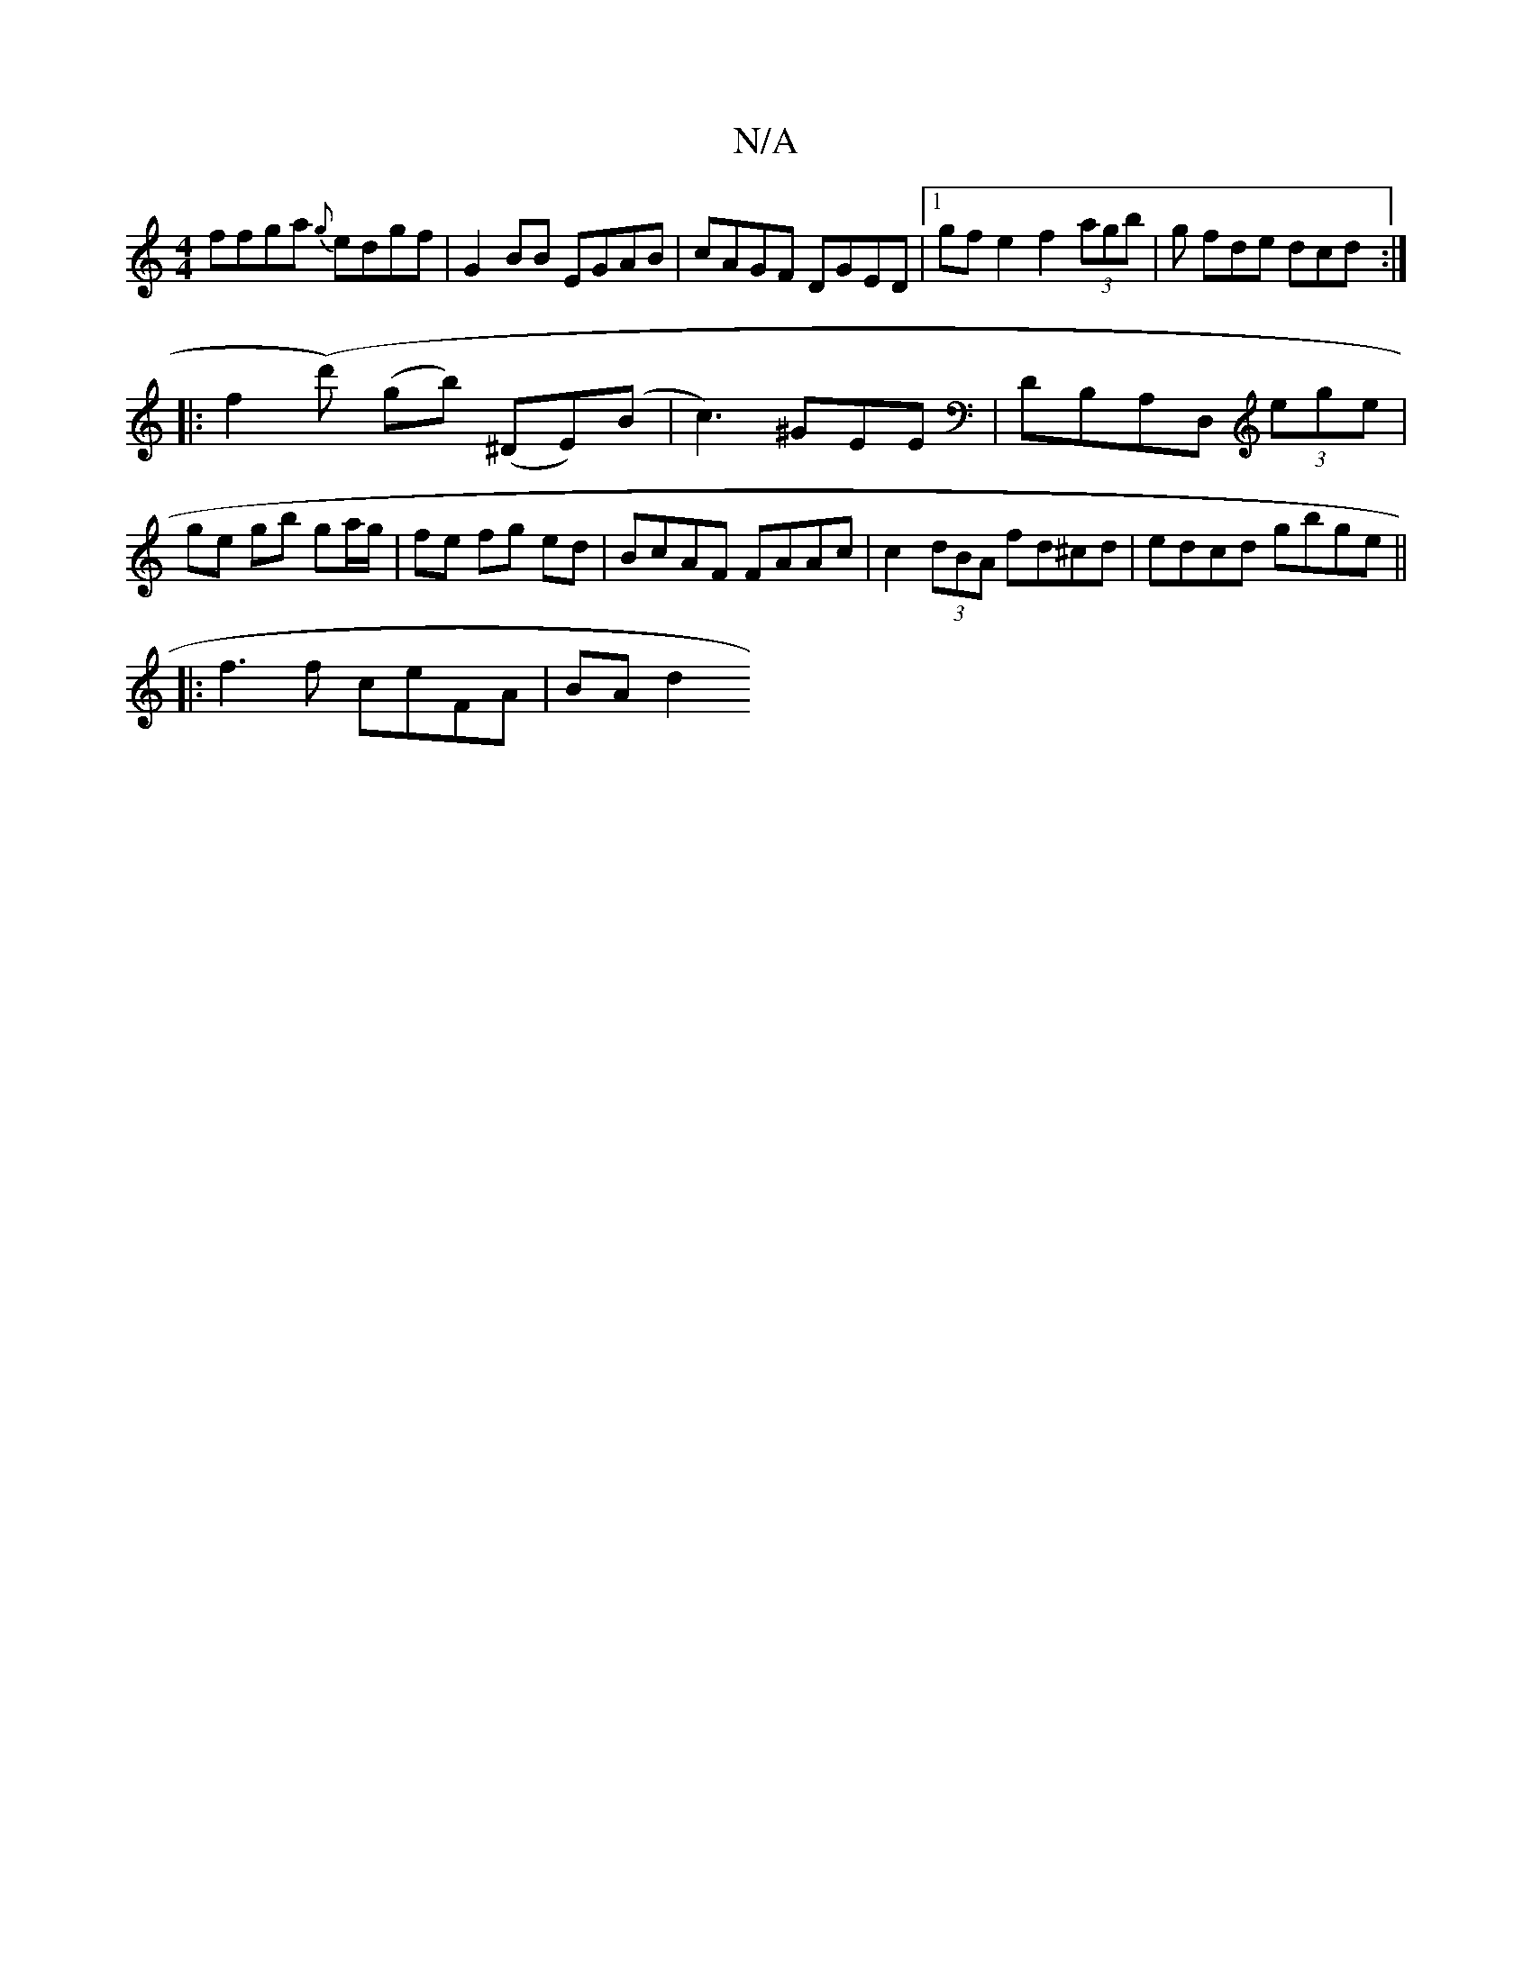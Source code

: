 X:1
T:N/A
M:4/4
R:N/A
K:Cmajor
ffga {g} edgf | G2BB EGAB | cAGF DGED |1  gf e2 f2 (3agb | g fde dcd :|
|:f2(d') (gb) (^DE)(B|c3) ^GEE|DB,A,D, (3ege | ge gb ga/g/ | fe fg ed | BcAF FAAc | c2 (3dBA fd^cd|edcd gbge||
|:f3f ceFA|BA d2 